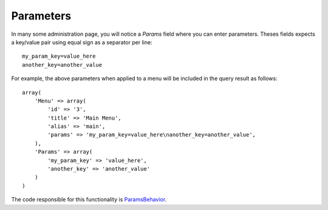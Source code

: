 .. _parameters:

Parameters
==========

In many some administration page, you will notice a `Params` field where you
can enter parameters. Theses fields expects a key/value pair using equal sign
as a separator per line::

    my_param_key=value_here
    another_key=another_value

For example, the above parameters when applied to a menu will be included in
the query result as follows::

    array(
        'Menu' => array(
            'id' => '3',
            'title' => 'Main Menu',
            'alias' => 'main',
            'params' => 'my_param_key=value_here\nanother_key=another_value',
        ),
        'Params' => array(
            'my_param_key' => 'value_here',
            'another_key' => 'another_value'
        )
    )

The code responsible for this functionality is `ParamsBehavior <http://github.com/croogo/croogo/blob/master/Croogo/Model/Behavior/ParamsBehavior.php>`_.
